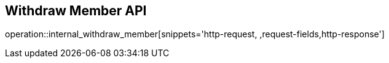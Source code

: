 == Withdraw Member API

operation::internal_withdraw_member[snippets='http-request,
,request-fields,http-response']
